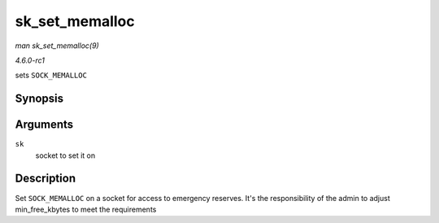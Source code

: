
.. _API-sk-set-memalloc:

===============
sk_set_memalloc
===============

*man sk_set_memalloc(9)*

*4.6.0-rc1*

sets ``SOCK_MEMALLOC``


Synopsis
========

.. c:function:: void sk_set_memalloc( struct sock * sk )

Arguments
=========

``sk``
    socket to set it on


Description
===========

Set ``SOCK_MEMALLOC`` on a socket for access to emergency reserves. It's the responsibility of the admin to adjust min_free_kbytes to meet the requirements
